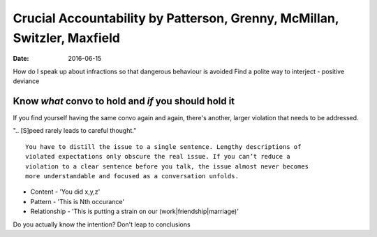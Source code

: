 Crucial Accountability by Patterson, Grenny, McMillan, Switzler, Maxfield
=========================================================================
:date: 2016-06-15

How do I speak up about infractions so that dangerous behaviour is avoided
Find a polite way to interject - positive deviance

Know *what* convo to hold and *if* you should hold it
-----------------------------------------------------

If you find yourself having the same convo again and again, there's another, larger violation that needs to be addressed.

".. [S]peed rarely leads to careful thought."

::

  You have to distill the issue to a single sentence. Lengthy descriptions of
  violated expectations only obscure the real issue. If you can’t reduce a
  violation to a clear sentence before you talk, the issue almost never becomes
  more understandable and focused as a conversation unfolds.

- Content - 'You did x,y,z'
- Pattern - 'This is Nth occurance'
- Relationship - 'This is putting a strain on our (work|friendship|marriage)'

Do you actually know the intention? Don't leap to conclusions
